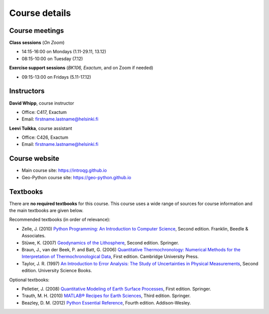 Course details
==============

Course meetings
---------------

**Class sessions** (*On Zoom*)

- 14:15-16:00 on Mondays (1.11-29.11, 13.12)
- 08:15-10:00 on Tuesday (7.12) 

**Exercise support sessions** (*BK106, Exactum*, and on Zoom if needed)

- 09:15-13:00 on Fridays (5.11-17.12)

Instructors
-----------

**David Whipp**, course instructor

- Office: C417, Exactum
- Email: firstname.lastname@helsinki.fi

**Leevi Tuikka**, course assistant

- Office: C426, Exactum
- Email: firstname.lastname@helsinki.fi

Course website
---------------

- Main course site: https://introqg.github.io
- Geo-Python course site: https://geo-python.github.io

Textbooks
---------

There are **no required textbooks** for this course.
This course uses a wide range of sources for course information and the main textbooks are given below.

Recommended textbooks (in order of relevance):

- Zelle, J. (2010) `Python Programming: An Introduction to Computer Science <http://mcsp.wartburg.edu/zelle/python/ppics2/index.html>`_, Second edition. Franklin, Beedle & Associates.
- Stüwe, K. (2007) `Geodynamics of the Lithosphere <http://wegener.uni-graz.at/publication/books/geodyn2nd/>`_, Second edition. Springer.
- Braun, J., van der Beek, P. and Batt, G. (2006) `Quantitative Thermochronology: Numerical Methods for the Interpretation of Thermochronological Data <http://www.cambridge.org/us/academic/subjects/earth-and-environmental-science/geochemistry-and-environmental-chemistry/quantitative-thermochronology-numerical-methods-interpretation-thermochronological-data>`_, First edition. Cambridge University Press.
- Taylor, J. R. (1997) `An Introduction to Error Analysis: The Study of Uncertainties in Physical Measurements <http://www.uscibooks.com/taylornb.htm>`_, Second edition. University Science Books.

Optional textbooks:

- Pelletier, J. (2008) `Quantitative Modeling of Earth Surface Processes <http://www.cambridge.org/us/academic/subjects/earth-and-environmental-science/geomorphology-and-physical-geography/quantitative-modeling-earth-surface-processes?format=HB>`_, First edition. Springer.
- Trauth, M. H. (2010) `MATLAB® Recipes for Earth Sciences <http://www.springer.com/cn/book/9783642447167>`_, Third edition. Springer.
- Beazley, D. M. (2012) `Python Essential Reference <http://www.dabeaz.com/per.html>`_, Fourth edition. Addison-Wesley.
